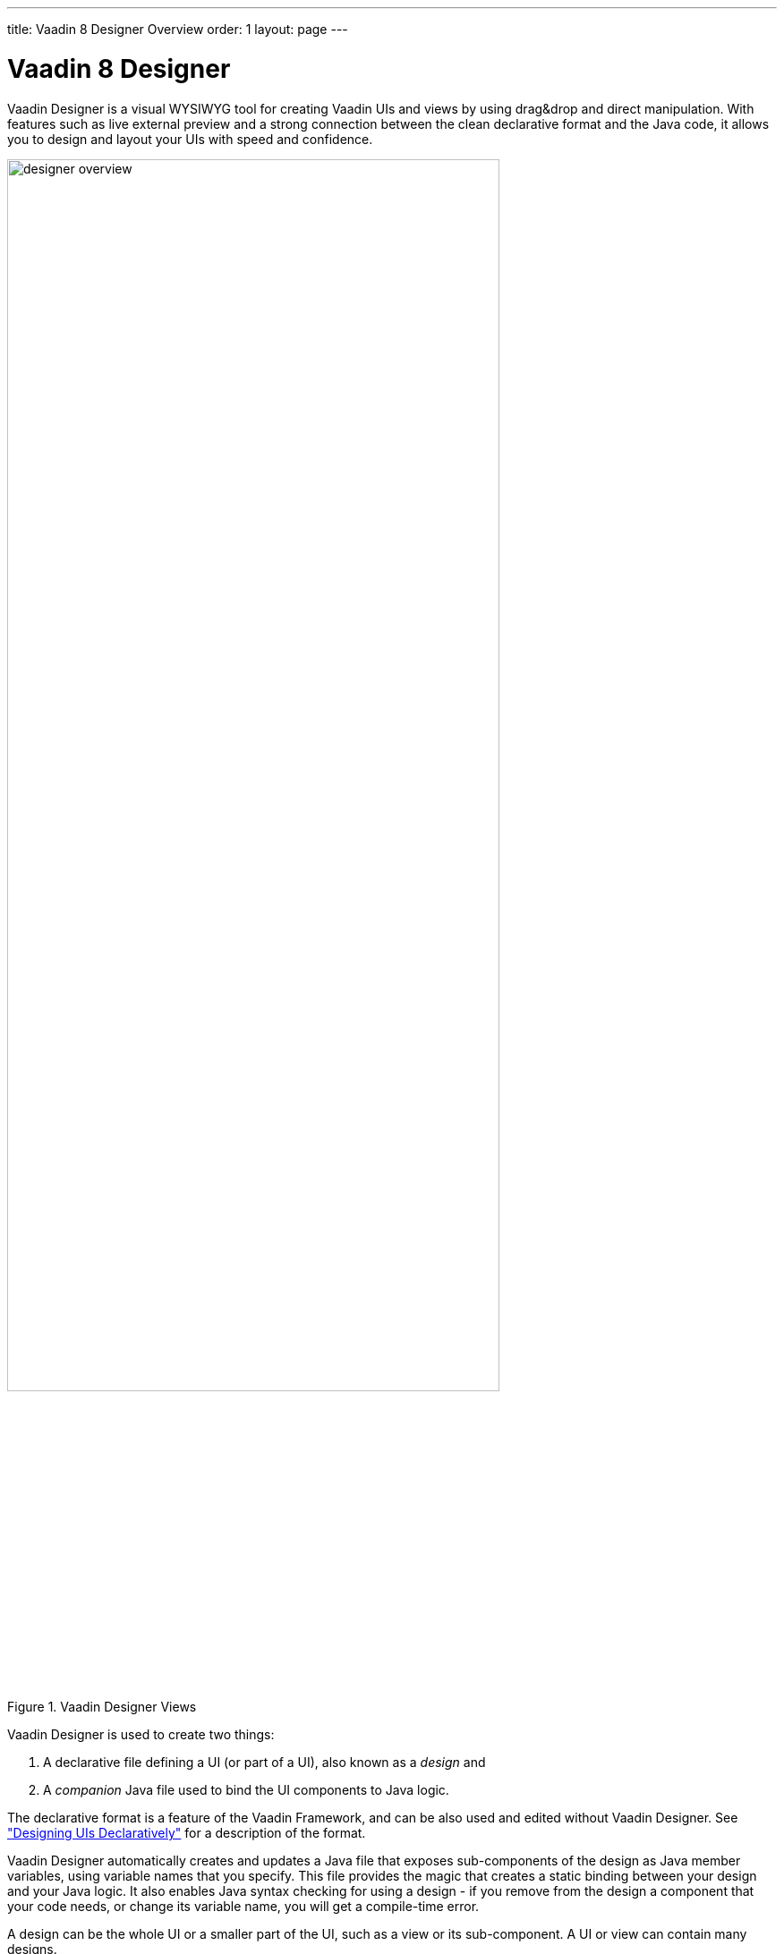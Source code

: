 ---
title: Vaadin 8 Designer Overview
order: 1
layout: page
---

[[designer.overview]]
= Vaadin 8 Designer

Vaadin Designer is a visual WYSIWYG tool for creating Vaadin UIs and views by
using drag&amp;drop and direct manipulation. With features such as live external
preview and a strong connection between the clean declarative format and the
Java code, it allows you to design and layout your UIs with speed and
confidence.

[[figure.designer.overview]]
.Vaadin Designer Views
image::img/designer-overview.png[width=80%, scaledwidth=100%]

Vaadin Designer is used to create two things:

. A declarative file defining a UI (or part of a UI), also known as a __design__ and
. A __companion__ Java file used to bind the UI components to Java logic.

The declarative format is a feature of the Vaadin Framework, and can be also
used and edited without Vaadin Designer. See
<<dummy/../../framework/application/application-declarative#application.declarative,"Designing
UIs Declaratively">> for a description of the format.

Vaadin Designer automatically creates and updates a Java file that exposes
sub-components of the design as Java member variables, using variable names that
you specify. This file provides the magic that creates a static binding between
your design and your Java logic. It also enables Java syntax checking for using
a design - if you remove from the design a component that your code needs, or
change its variable name, you will get a compile-time error.

A design can be the whole UI or a smaller part of the UI, such
as a view or its sub-component. A UI or view can contain many designs.
